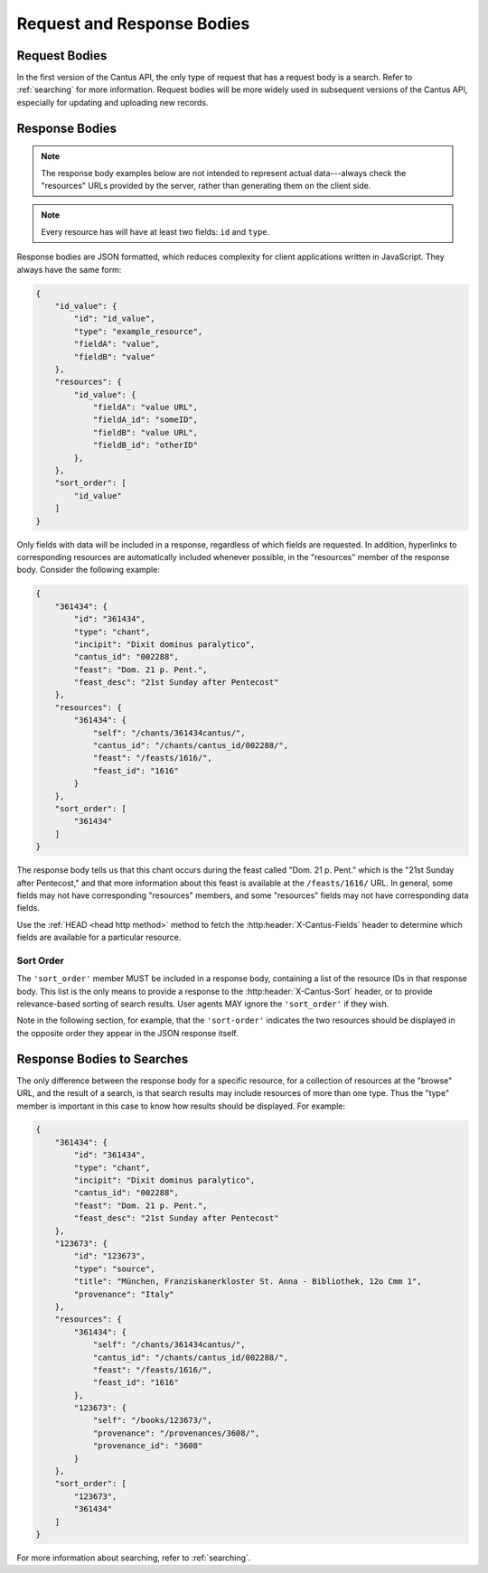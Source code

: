 Request and Response Bodies
===========================

Request Bodies
--------------

In the first version of the Cantus API, the only type of request that has a request body is a
search. Refer to :ref:`searching` for more information. Request bodies will be more widely
used in subsequent versions of the Cantus API, especially for updating and uploading new records.

.. _`response bodies`:

Response Bodies
---------------

.. note::
    The response body examples below are not intended to represent actual data---always check the
    "resources" URLs provided by the server, rather than generating them on the client side.

.. note::
    Every resource has will have at least two fields: ``id`` and ``type``.

Response bodies are JSON formatted, which reduces complexity for client applications written in
JavaScript. They always have the same form:

.. sourcecode:: http

    {
        "id_value": {
            "id": "id_value",
            "type": "example_resource",
            "fieldA": "value",
            "fieldB": "value"
        },
        "resources": {
            "id_value": {
                "fieldA": "value URL",
                "fieldA_id": "someID",
                "fieldB": "value URL",
                "fieldB_id": "otherID"
            },
        },
        "sort_order": [
            "id_value"
        ]
    }

Only fields with data will be included in a response, regardless of which fields are requested. In
addition, hyperlinks to corresponding resources are automatically included whenever possible, in the
"resources" member of the response body. Consider the following example:

.. sourcecode:: http

    {
        "361434": {
            "id": "361434",
            "type": "chant",
            "incipit": "Dixit dominus paralytico",
            "cantus_id": "002288",
            "feast": "Dom. 21 p. Pent.",
            "feast_desc": "21st Sunday after Pentecost"
        },
        "resources": {
            "361434": {
                "self": "/chants/361434cantus/",
                "cantus_id": "/chants/cantus_id/002288/",
                "feast": "/feasts/1616/",
                "feast_id": "1616"
            }
        },
        "sort_order": [
            "361434"
        ]
    }

The response body tells us that this chant occurs during the feast called "Dom. 21 p. Pent." which
is the "21st Sunday after Pentecost," and that more information about this feast is available at the
``/feasts/1616/`` URL. In general, some fields may not have corresponding "resources" members, and
some "resources" fields may not have corresponding data fields.

Use the :ref:`HEAD <head http method>` method to fetch the :http:header:`X-Cantus-Fields` header to
determine which fields are available for a particular resource.

Sort Order
^^^^^^^^^^

The ``'sort_order'`` member MUST be included in a response body, containing a list of the resource
IDs in that response body.  This list is the only means to provide a response to the
:http:header:`X-Cantus-Sort` header, or to provide relevance-based sorting of search results. User
agents MAY ignore the ``'sort_order'`` if they wish.

Note in the following section, for example, that the ``'sort-order'`` indicates the two resources
should be displayed in the opposite order they appear in the JSON response itself.

.. _`search response bodies`:

Response Bodies to Searches
---------------------------

The only difference between the response body for a specific resource, for a collection of resources
at the "browse" URL, and the result of a search, is that search results may include resources of
more than one type. Thus the "type" member is important in this case to know how results should be
displayed. For example:

.. sourcecode:: http

    {
        "361434": {
            "id": "361434",
            "type": "chant",
            "incipit": "Dixit dominus paralytico",
            "cantus_id": "002288",
            "feast": "Dom. 21 p. Pent.",
            "feast_desc": "21st Sunday after Pentecost"
        },
        "123673": {
            "id": "123673",
            "type": "source",
            "title": "München, Franziskanerkloster St. Anna - Bibliothek, 12o Cmm 1",
            "provenance": "Italy"
        },
        "resources": {
            "361434": {
                "self": "/chants/361434cantus/",
                "cantus_id": "/chants/cantus_id/002288/",
                "feast": "/feasts/1616/",
                "feast_id": "1616"
            },
            "123673": {
                "self": "/books/123673/",
                "provenance": "/provenances/3608/",
                "provenance_id": "3608"
            }
        },
        "sort_order": [
            "123673",
            "361434"
        ]
    }

For more information about searching, refer to :ref:`searching`.
